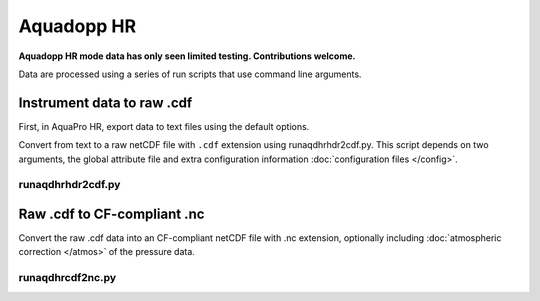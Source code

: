Aquadopp HR
***********

**Aquadopp HR mode data has only seen limited testing. Contributions welcome.**

Data are processed using a series of run scripts that use command line arguments.

Instrument data to raw .cdf
===========================

First, in AquaPro HR, export data to text files using the default options.

Convert from text to a raw netCDF file with ``.cdf`` extension using runaqdhrhdr2cdf.py. This script
depends on two arguments, the global attribute file and extra configuration information :doc:`configuration files </config>`.

runaqdhrhdr2cdf.py
------------------

.. argparse::
   :ref: stglib.core.cmd.aqdhdr2cdf_parser
   :prog: runaqdhrhdr2cdf.py

Raw .cdf to CF-compliant .nc
============================

Convert the raw .cdf data into an CF-compliant netCDF file with .nc extension, optionally including :doc:`atmospheric correction </atmos>` of the pressure data.

runaqdhrcdf2nc.py
-----------------

.. argparse::
   :ref: stglib.core.cmd.aqdcdf2nc_parser
   :prog: runaqdhrcdf2nc.py
